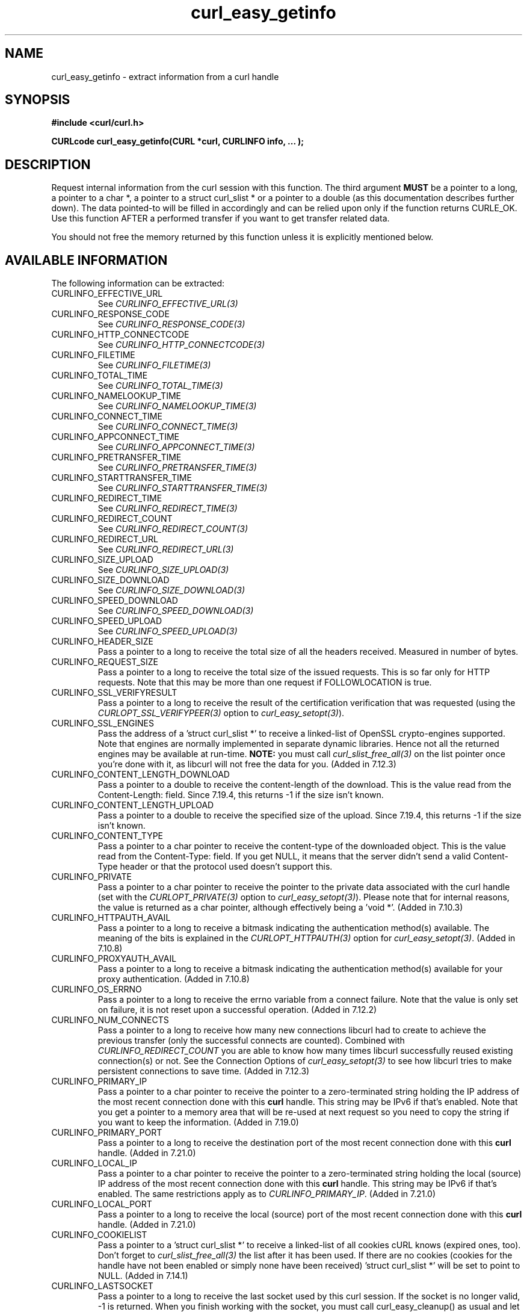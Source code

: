 .\" **************************************************************************
.\" *                                  _   _ ____  _
.\" *  Project                     ___| | | |  _ \| |
.\" *                             / __| | | | |_) | |
.\" *                            | (__| |_| |  _ <| |___
.\" *                             \___|\___/|_| \_\_____|
.\" *
.\" * Copyright (C) 1998 - 2015, Daniel Stenberg, <daniel@haxx.se>, et al.
.\" *
.\" * This software is licensed as described in the file COPYING, which
.\" * you should have received as part of this distribution. The terms
.\" * are also available at http://curl.haxx.se/docs/copyright.html.
.\" *
.\" * You may opt to use, copy, modify, merge, publish, distribute and/or sell
.\" * copies of the Software, and permit persons to whom the Software is
.\" * furnished to do so, under the terms of the COPYING file.
.\" *
.\" * This software is distributed on an "AS IS" basis, WITHOUT WARRANTY OF ANY
.\" * KIND, either express or implied.
.\" *
.\" **************************************************************************
.\"
.TH curl_easy_getinfo 3 "11 Feb 2009" "libcurl 7.19.4" "libcurl Manual"
.SH NAME
curl_easy_getinfo - extract information from a curl handle
.SH SYNOPSIS
.B #include <curl/curl.h>

.B "CURLcode curl_easy_getinfo(CURL *curl, CURLINFO info, ... );"

.SH DESCRIPTION
Request internal information from the curl session with this function.  The
third argument \fBMUST\fP be a pointer to a long, a pointer to a char *, a
pointer to a struct curl_slist * or a pointer to a double (as this
documentation describes further down).  The data pointed-to will be filled in
accordingly and can be relied upon only if the function returns CURLE_OK.  Use
this function AFTER a performed transfer if you want to get transfer related
data.

You should not free the memory returned by this function unless it is
explicitly mentioned below.
.SH AVAILABLE INFORMATION
The following information can be extracted:
.IP CURLINFO_EFFECTIVE_URL
See \fICURLINFO_EFFECTIVE_URL(3)\fP
.IP CURLINFO_RESPONSE_CODE
See \fICURLINFO_RESPONSE_CODE(3)\fP
.IP CURLINFO_HTTP_CONNECTCODE
See \fICURLINFO_HTTP_CONNECTCODE(3)\fP
.IP CURLINFO_FILETIME
See \fICURLINFO_FILETIME(3)\fP
.IP CURLINFO_TOTAL_TIME
See \fICURLINFO_TOTAL_TIME(3)\fP
.IP CURLINFO_NAMELOOKUP_TIME
See \fICURLINFO_NAMELOOKUP_TIME(3)\fP
.IP CURLINFO_CONNECT_TIME
See \fICURLINFO_CONNECT_TIME(3)\fP
.IP CURLINFO_APPCONNECT_TIME
See \fICURLINFO_APPCONNECT_TIME(3)\fP
.IP CURLINFO_PRETRANSFER_TIME
See \fICURLINFO_PRETRANSFER_TIME(3)\fP
.IP CURLINFO_STARTTRANSFER_TIME
See \fICURLINFO_STARTTRANSFER_TIME(3)\fP
.IP CURLINFO_REDIRECT_TIME
See \fICURLINFO_REDIRECT_TIME(3)\fP
.IP CURLINFO_REDIRECT_COUNT
See \fICURLINFO_REDIRECT_COUNT(3)\fP
.IP CURLINFO_REDIRECT_URL
See \fICURLINFO_REDIRECT_URL(3)\fP
.IP CURLINFO_SIZE_UPLOAD
See \fICURLINFO_SIZE_UPLOAD(3)\fP
.IP CURLINFO_SIZE_DOWNLOAD
See \fICURLINFO_SIZE_DOWNLOAD(3)\fP
.IP CURLINFO_SPEED_DOWNLOAD
See \fICURLINFO_SPEED_DOWNLOAD(3)\fP
.IP CURLINFO_SPEED_UPLOAD
See \fICURLINFO_SPEED_UPLOAD(3)\fP
.IP CURLINFO_HEADER_SIZE
Pass a pointer to a long to receive the total size of all the headers
received. Measured in number of bytes.
.IP CURLINFO_REQUEST_SIZE
Pass a pointer to a long to receive the total size of the issued
requests. This is so far only for HTTP requests. Note that this may be more
than one request if FOLLOWLOCATION is true.
.IP CURLINFO_SSL_VERIFYRESULT
Pass a pointer to a long to receive the result of the certification
verification that was requested (using the \fICURLOPT_SSL_VERIFYPEER(3)\fP
option to \fIcurl_easy_setopt(3)\fP).
.IP CURLINFO_SSL_ENGINES
Pass the address of a 'struct curl_slist *' to receive a linked-list of
OpenSSL crypto-engines supported. Note that engines are normally implemented
in separate dynamic libraries. Hence not all the returned engines may be
available at run-time. \fBNOTE:\fP you must call \fIcurl_slist_free_all(3)\fP
on the list pointer once you're done with it, as libcurl will not free the
data for you. (Added in 7.12.3)
.IP CURLINFO_CONTENT_LENGTH_DOWNLOAD
Pass a pointer to a double to receive the content-length of the download. This
is the value read from the Content-Length: field. Since 7.19.4, this returns -1
if the size isn't known.
.IP CURLINFO_CONTENT_LENGTH_UPLOAD
Pass a pointer to a double to receive the specified size of the upload.  Since
7.19.4, this returns -1 if the size isn't known.
.IP CURLINFO_CONTENT_TYPE
Pass a pointer to a char pointer to receive the content-type of the downloaded
object. This is the value read from the Content-Type: field. If you get NULL,
it means that the server didn't send a valid Content-Type header or that the
protocol used doesn't support this.
.IP CURLINFO_PRIVATE
Pass a pointer to a char pointer to receive the pointer to the private data
associated with the curl handle (set with the \fICURLOPT_PRIVATE(3)\fP option
to \fIcurl_easy_setopt(3)\fP). Please note that for internal reasons, the
value is returned as a char pointer, although effectively being a 'void *'.
(Added in 7.10.3)
.IP CURLINFO_HTTPAUTH_AVAIL
Pass a pointer to a long to receive a bitmask indicating the authentication
method(s) available. The meaning of the bits is explained in the
\fICURLOPT_HTTPAUTH(3)\fP option for \fIcurl_easy_setopt(3)\fP.  (Added in
7.10.8)
.IP CURLINFO_PROXYAUTH_AVAIL
Pass a pointer to a long to receive a bitmask indicating the authentication
method(s) available for your proxy authentication.  (Added in 7.10.8)
.IP CURLINFO_OS_ERRNO
Pass a pointer to a long to receive the errno variable from a connect failure.
Note that the value is only set on failure, it is not reset upon a
successful operation.  (Added in 7.12.2)
.IP CURLINFO_NUM_CONNECTS
Pass a pointer to a long to receive how many new connections libcurl had to
create to achieve the previous transfer (only the successful connects are
counted).  Combined with \fICURLINFO_REDIRECT_COUNT\fP you are able to know
how many times libcurl successfully reused existing connection(s) or not.  See
the Connection Options of \fIcurl_easy_setopt(3)\fP to see how libcurl tries
to make persistent connections to save time.  (Added in 7.12.3)
.IP CURLINFO_PRIMARY_IP
Pass a pointer to a char pointer to receive the pointer to a zero-terminated
string holding the IP address of the most recent connection done with this
\fBcurl\fP handle. This string may be IPv6 if that's enabled. Note that you
get a pointer to a memory area that will be re-used at next request so you
need to copy the string if you want to keep the information. (Added in 7.19.0)
.IP CURLINFO_PRIMARY_PORT
Pass a pointer to a long to receive the destination port of the most recent
connection done with this \fBcurl\fP handle. (Added in 7.21.0)
.IP CURLINFO_LOCAL_IP
Pass a pointer to a char pointer to receive the pointer to a zero-terminated
string holding the local (source) IP address of the most recent connection done
with this \fBcurl\fP handle. This string may be IPv6 if that's enabled. The
same restrictions apply as to \fICURLINFO_PRIMARY_IP\fP. (Added in 7.21.0)
.IP CURLINFO_LOCAL_PORT
Pass a pointer to a long to receive the local (source) port of the most recent
connection done with this \fBcurl\fP handle. (Added in 7.21.0)
.IP CURLINFO_COOKIELIST
Pass a pointer to a 'struct curl_slist *' to receive a linked-list of all
cookies cURL knows (expired ones, too). Don't forget to
\fIcurl_slist_free_all(3)\fP the list after it has been used.  If there are no
cookies (cookies for the handle have not been enabled or simply none have been
received) 'struct curl_slist *' will be set to point to NULL. (Added in
7.14.1)
.IP CURLINFO_LASTSOCKET
Pass a pointer to a long to receive the last socket used by this curl
session. If the socket is no longer valid, -1 is returned. When you finish
working with the socket, you must call curl_easy_cleanup() as usual and let
libcurl close the socket and cleanup other resources associated with the
handle. This is typically used in combination with
\fICURLOPT_CONNECT_ONLY(3)\fP.  (Added in 7.15.2)

NOTE: this API is deprecated since it is not working on win64 where the SOCKET
type is 64 bits large while its 'long' is 32 bits. Use the
\fICURLINFO_ACTIVESOCKET\fP instead, if possible.
.IP CURLINFO_ACTIVESOCKET
Pass a pointer to a curl_socket_t to receive the active socket used by this
curl session. If the socket is no longer valid, -1 is returned. When you
finish working with the socket, you must call curl_easy_cleanup() as usual and
let libcurl close the socket and cleanup other resources associated with the
handle. This is typically used in combination with
\fICURLOPT_CONNECT_ONLY(3)\fP.

NOTE: this is meant as a cross-platform, safe alternative to
\fICURLINFO_LASTSOCKET\fP, which does not work on win64.
.IP CURLINFO_FTP_ENTRY_PATH
Pass a pointer to a char pointer to receive a pointer to a string holding the
path of the entry path. That is the initial path libcurl ended up in when
logging on to the remote FTP server. This stores a NULL as pointer if
something is wrong. (Added in 7.15.4)

Also works for SFTP since 7.21.4
.IP CURLINFO_CERTINFO
Pass a pointer to a 'struct curl_certinfo *' and you'll get it set to point to
struct that holds a number of linked lists with info about the certificate
chain, assuming you had \fICURLOPT_CERTINFO(3)\fP enabled when the previous
request was done. The struct reports how many certs it found and then you can
extract info for each of those certs by following the linked lists. The info
chain is provided in a series of data in the format "name:content" where the
content is for the specific named data. See also the certinfo.c example. NOTE:
this option is only available in libcurl built with OpenSSL, NSS or GSKit
support. (Added in 7.19.1)
.IP CURLINFO_TLS_SESSION
Pass a pointer to a 'struct curl_tlssessioninfo *'.  The pointer will be
initialized to refer to a 'struct curl_tlssessioninfo *' that will contain an
enum indicating the SSL library used for the handshake and the respective
internal TLS session structure of this underlying SSL library.

This may then be used to extract certificate information in a format
convenient for further processing, such as manual validation. NOTE: this
option may not be available for all SSL backends; unsupported SSL backends
will return 'CURLSSLBACKEND_NONE' to indicate that they are not supported;
this does not mean that no SSL backend was used. (Added in 7.34.0)

.nf
struct curl_tlssessioninfo {
  curl_sslbackend backend;
  void *internals;
};
.fi

The \fIinternals\fP struct member will point to a TLS library specific pointer
with the following underlying types:
.RS
.IP OpenSSL
SSL_CTX *
.IP GnuTLS
gnutls_session_t
.IP NSS
PRFileDesc *
.IP gskit
gsk_handle
.RE

.IP CURLINFO_CONDITION_UNMET
Pass a pointer to a long to receive the number 1 if the condition provided in
the previous request didn't match (see \fICURLOPT_TIMECONDITION(3)\fP). Alas,
if this returns a 1 you know that the reason you didn't get data in return is
because it didn't fulfill the condition. The long ths argument points to will
get a zero stored if the condition instead was met. (Added in 7.19.4)
.IP CURLINFO_RTSP_SESSION_ID
Pass a pointer to a char pointer to receive a pointer to a string holding the
most recent RTSP Session ID.

Applications wishing to resume an RTSP session on another connection should
retrieve this info before closing the active connection.
.IP CURLINFO_RTSP_CLIENT_CSEQ
Pass a pointer to a long to receive the next CSeq that will be used by the
application.
.IP CURLINFO_RTSP_SERVER_CSEQ
Pass a pointer to a long to receive the next server CSeq that will be expected
by the application.

\fI(NOTE: listening for server initiated requests is currently
unimplemented).\fP

Applications wishing to resume an RTSP session on another connection should
retrieve this info before closing the active connection.
.IP CURLINFO_RTSP_CSEQ_RECV
Pass a pointer to a long to receive the most recently received CSeq from the
server. If your application encounters a \fICURLE_RTSP_CSEQ_ERROR\fP then you
may wish to troubleshoot and/or fix the CSeq mismatch by peeking at this value.
.SH TIMES
.nf
An overview of the six time values available from curl_easy_getinfo()

curl_easy_perform()
    |
    |--NAMELOOKUP
    |--|--CONNECT
    |--|--|--APPCONNECT
    |--|--|--|--PRETRANSFER
    |--|--|--|--|--STARTTRANSFER
    |--|--|--|--|--|--TOTAL
    |--|--|--|--|--|--REDIRECT
.fi
.IP NAMELOOKUP
\fICURLINFO_NAMELOOKUP_TIME\fP. The time it took from the start until the name
resolving was completed.
.IP CONNECT
\fICURLINFO_CONNECT_TIME\fP. The time it took from the start until the connect
to the remote host (or proxy) was completed.
.IP APPCONNECT
\fICURLINFO_APPCONNECT_TIME\fP. The time it took from the start until the SSL
connect/handshake with the remote host was completed. (Added in in 7.19.0)
.IP PRETRANSFER
\fICURLINFO_PRETRANSFER_TIME\fP. The time it took from the start until the
file transfer is just about to begin. This includes all pre-transfer commands
and negotiations that are specific to the particular protocol(s) involved.
.IP STARTTRANSFER
\fICURLINFO_STARTTRANSFER_TIME\fP. The time it took from the start until the
first byte is received by libcurl.
.IP TOTAL
\fICURLINFO_TOTAL_TIME\fP. Total time of the previous request.
.IP REDIRECT
\fICURLINFO_REDIRECT_TIME\fP. The time it took for all redirection steps
include name lookup, connect, pretransfer and transfer before final
transaction was started. So, this is zero if no redirection took place.
.SH RETURN VALUE
If the operation was successful, CURLE_OK is returned. Otherwise an
appropriate error code will be returned.
.SH "SEE ALSO"
.BR curl_easy_setopt "(3)"
